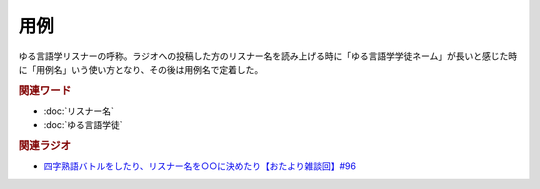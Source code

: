 用例
==========================================
.. glossary::
    用例 : よ

ゆる言語学リスナーの呼称。ラジオへの投稿した方のリスナー名を読み上げる時に「ゆる言語学学徒ネーム」が長いと感じた時に「用例名」いう使い方となり、その後は用例名で定着した。

.. rubric:: 関連ワード
* :doc:`リスナー名` 
* :doc:`ゆる言語学徒` 


.. rubric:: 関連ラジオ
* `四字熟語バトルをしたり、リスナー名を○○に決めたり【おたより雑談回】#96`_

.. _四字熟語バトルをしたり、リスナー名を○○に決めたり【おたより雑談回】#96: https://www.youtube.com/watch?v=DOPj0ObyX-Y